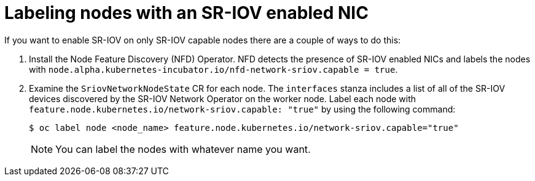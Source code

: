 // Module included in the following assemblies:
//
// * networking/hardware_networks/configuring-interface-sysctl-sriov-device.adoc

:_mod-docs-content-type: PROCEDURE
[id="nw-labeling-sriov-enabled-nodes_{context}"]
= Labeling nodes with an SR-IOV enabled NIC

If you want to enable SR-IOV on only SR-IOV capable nodes there are a couple of ways to do this:

. Install the Node Feature Discovery (NFD) Operator. NFD detects the presence of SR-IOV enabled NICs and labels the nodes with `node.alpha.kubernetes-incubator.io/nfd-network-sriov.capable = true`.

. Examine the `SriovNetworkNodeState` CR for each node. The `interfaces` stanza includes a list of all of the SR-IOV devices discovered by the SR-IOV Network Operator on the worker node. Label each node with `feature.node.kubernetes.io/network-sriov.capable: "true"` by using the following command:
+
[source,yaml]
----
$ oc label node <node_name> feature.node.kubernetes.io/network-sriov.capable="true"
----
+
[NOTE]
====
You can label the nodes with whatever name you want.
====
